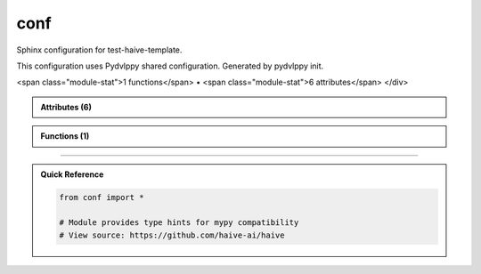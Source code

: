 conf
====

.. py:module:: conf

Sphinx configuration for test-haive-template.

This configuration uses Pydvlppy shared configuration.
Generated by pydvlppy init.


.. autolink-examples:: conf
   :collapse:


.. raw:: html
   
   <div class="autoapi-module-summary">
<span class="module-stat">1 functions</span> • <span class="module-stat">6 attributes</span>   </div>

.. autoapi-nested-parse::

   Sphinx configuration for test-haive-template.

   This configuration uses Pydvlppy shared configuration.
   Generated by pydvlppy init.


   .. autolink-examples:: conf
      :collapse:


      

.. admonition:: Attributes (6)
   :class: tip

   .. autoapisummary::

      conf._config
      conf.author
      conf.autoapi_dirs
      conf.copyright
      conf.project
      conf.release

            
            
            

.. admonition:: Functions (1)
   :class: info

   .. autoapisummary::

      conf.setup

            

.. dropdown:: :octicon:`book` Complete API Documentation
   :open:
   :class-title: sd-font-weight-bold sd-text-info
   :class-container: sd-border-info

   .. grid:: 1 2 2 3
      :gutter: 2

      .. grid-item-card:: 
         :class-card: sd-border-0 sd-shadow-sm
         :class-title: sd-text-center sd-font-weight-bold

.. py:function:: setup(app)

            Sphinx setup hook.


            .. autolink-examples:: setup
               :collapse:


      .. grid-item-card:: 
         :class-card: sd-border-0 sd-shadow-sm
         :class-title: sd-text-center sd-font-weight-bold

.. py:data:: _config


      .. grid-item-card:: 
         :class-card: sd-border-0 sd-shadow-sm
         :class-title: sd-text-center sd-font-weight-bold

.. py:data:: author
            :value: 'test-haive-template Team'



      .. grid-item-card:: 
         :class-card: sd-border-0 sd-shadow-sm
         :class-title: sd-text-center sd-font-weight-bold

.. py:data:: autoapi_dirs
            :value: ['../..']



      .. grid-item-card:: 
         :class-card: sd-border-0 sd-shadow-sm
         :class-title: sd-text-center sd-font-weight-bold

.. py:data:: copyright
            :value: 'Uninferable, test-haive-template Team'



      .. grid-item-card:: 
         :class-card: sd-border-0 sd-shadow-sm
         :class-title: sd-text-center sd-font-weight-bold

.. py:data:: project
            :value: 'test-haive-template'



      .. grid-item-card:: 
         :class-card: sd-border-0 sd-shadow-sm
         :class-title: sd-text-center sd-font-weight-bold

.. py:data:: release
            :value: '0.1.0'





----

.. admonition:: Quick Reference
   :class: tip

   .. code-block:: python

      from conf import *

      # Module provides type hints for mypy compatibility
      # View source: https://github.com/haive-ai/haive


